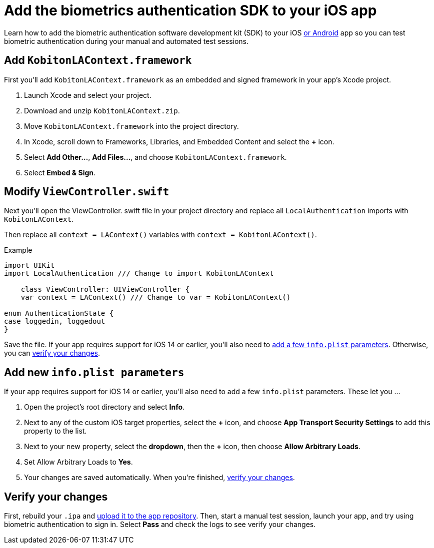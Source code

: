 = Add the biometrics authentication SDK to your iOS app
:navtitle: Add the SDK to your iOS app

Learn how to add the biometric authentication software development kit (SDK) to your iOS xref:apps:biometric-authentication-sdk/add-the-sdk-to-your-android-app.adoc[or Android] app so you can test biometric authentication during your manual and automated test sessions.

== Add `KobitonLAContext.framework`

First you'll add `KobitonLAContext.framework` as an embedded and signed framework in your app's Xcode project.

. Launch Xcode and select your project.
. Download and unzip `KobitonLAContext.zip`.
. Move `KobitonLAContext.framework` into the project directory.
. In Xcode, scroll down to Frameworks, Libraries, and Embedded Content and select the *+* icon.
. Select *Add Other…*, *Add Files…*, and choose `KobitonLAContext.framework`.
. Select *Embed & Sign*.

== Modify `ViewController.swift`

Next you'll open the ViewController. swift file in your project directory and replace all `LocalAuthentication` imports with `KobitonLAContext`.

Then replace all `context = LAContext()` variables with `context = KobitonLAContext()`.

.Example
[source,swift]
----
import UIKit
import LocalAuthentication /// Change to import KobitonLAContext

    class ViewController: UIViewController {
    var context = LAContext() /// Change to var = KobitonLAContext()

enum AuthenticationState {
case loggedin, loggedout
}
----

Save the file. If your app requires support for iOS 14 or earlier, you'll also need to xref:_add_new_info_plist_parameters[add a few `info.plist` parameters]. Otherwise, you can xref:_verify_your_changes[verify your changes].

[#_add_new_info_plist_parameters]
== Add new `info.plist parameters`

If your app requires support for iOS 14 or earlier, you'll also need to add a few `info.plist` parameters. These let you …

. Open the project's root directory and select *Info*.
. Next to any of the custom iOS target properties, select the *+* icon, and choose *App Transport Security Settings* to add this property to the list.
. Next to your new property, select the *dropdown*, then the *+* icon, then choose *Allow Arbitrary Loads*.
. Set Allow Arbitrary Loads to *Yes*.
. Your changes are saved automatically. When you're finished, xref:_verify_your_changes[verify your changes].

[#_verify_your_changes]
== Verify your changes

First, rebuild your `.ipa` and xref:apps:manage-apps.adoc#_upload_an_app[upload it to the app repository]. Then, start a manual test session, launch your app, and try using biometric authentication to sign in. Select *Pass* and check the logs to see verify your changes.
